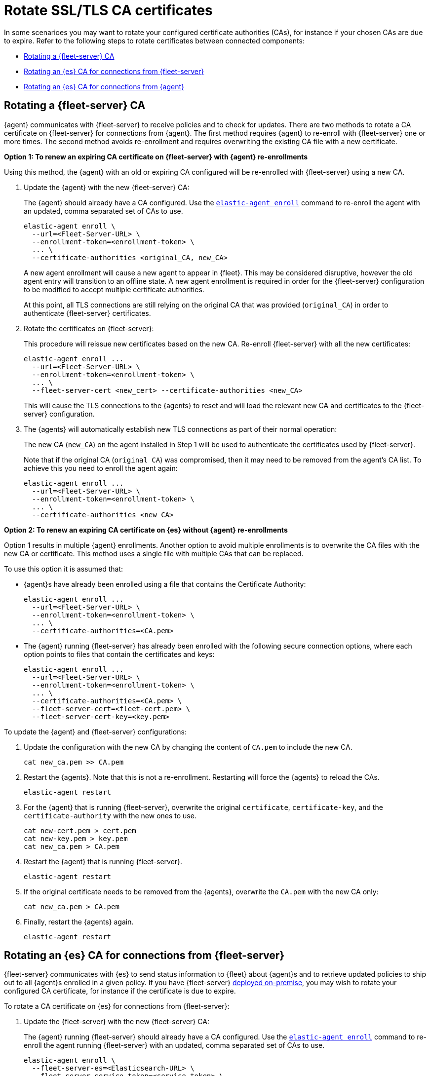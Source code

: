 [[certificates-rotation]]
= Rotate SSL/TLS CA certificates

In some scenarioes you may want to rotate your configured certificate authorities (CAs), for instance if your chosen CAs are due to expire. Refer to the following steps to rotate certificates between connected components:

* <<certificates-rotation-agent-fs>>
* <<certificates-rotation-fs-es>>
* <<certificates-rotation-agent-es>>

[discrete]
[[certificates-rotation-agent-fs]]
== Rotating a {fleet-server} CA

{agent} communicates with {fleet-server} to receive policies and to check for updates. There are two methods to rotate a CA certificate on {fleet-server} for connections from {agent}. The first method requires {agent} to re-enroll with {fleet-server} one or more times. The second method avoids re-enrollment and requires overwriting the existing CA file with a new certificate.

**Option 1: To renew an expiring CA certificate on {fleet-server} with {agent} re-enrollments**

Using this method, the {agent} with an old or expiring CA configured will be re-enrolled with {fleet-server} using a new CA.

. Update the {agent} with the new {fleet-server} CA:
+
The {agent} should already have a CA configured. Use the <<elastic-agent-enroll-command,`elastic-agent enroll`>> command to re-enroll the agent with an updated, comma separated set of CAs to use.
+
[source,shell]
----
elastic-agent enroll \
  --url=<Fleet-Server-URL> \
  --enrollment-token=<enrollment-token> \
  ... \  
  --certificate-authorities <original_CA, new_CA>
----
+
A new agent enrollment will cause a new agent to appear in {fleet}. This may be considered disruptive, however the old agent entry will transition to an offline state. A new agent enrollment is required in order for the {fleet-server} configuration to be modified to accept multiple certificate authorities.
+
At this point, all TLS connections are still relying on the original CA that was provided (`original_CA`) in order to authenticate {fleet-server} certificates.

. Rotate the certificates on {fleet-server}:
+
This procedure will reissue new certificates based on the new CA. Re-enroll {fleet-server} with all the new certificates:
+
[source,shell]
----
elastic-agent enroll ... 
  --url=<Fleet-Server-URL> \
  --enrollment-token=<enrollment-token> \
  ... \
  --fleet-server-cert <new_cert> --certificate-authorities <new_CA>
----
+
This will cause the TLS connections to the {agents} to reset and will load the relevant new CA and certificates to the {fleet-server} configuration.

. The {agents} will automatically establish new TLS connections as part of their normal operation:
+
The new CA (`new_CA`) on the agent installed in Step 1 will be used to authenticate the certificates used by {fleet-server}.
+
Note that if the original CA (`original CA`) was compromised, then it may need to be removed from the agent's CA list. To achieve this you need to enroll the agent again:
+
[source,shell]
----
elastic-agent enroll ... 
  --url=<Fleet-Server-URL> \
  --enrollment-token=<enrollment-token> \
  ... \
  --certificate-authorities <new_CA>
----

**Option 2: To renew an expiring CA certificate on {es} without {agent} re-enrollments**

Option 1 results in multiple {agent} enrollments. Another option to avoid multiple enrollments is to overwrite the CA files with the new CA or certificate. This method uses a single file with multiple CAs that can be replaced.

To use this option it is assumed that:

* {agent}s have already been enrolled using a file that contains the Certificate Authority:
+
[source,shell]
----
elastic-agent enroll ... 
  --url=<Fleet-Server-URL> \
  --enrollment-token=<enrollment-token> \
  ... \
  --certificate-authorities=<CA.pem>
----

* The {agent} running {fleet-server} has already been enrolled with the following secure connection options, where each option points to files that contain the certificates and keys:
+
[source,shell]
----
elastic-agent enroll ... 
  --url=<Fleet-Server-URL> \
  --enrollment-token=<enrollment-token> \
  ... \
  --certificate-authorities=<CA.pem> \
  --fleet-server-cert=<fleet-cert.pem> \
  --fleet-server-cert-key=<key.pem>
----

To update the {agent} and {fleet-server} configurations:

. Update the configuration with the new CA by changing the content of `CA.pem` to include the new CA.
+
[source,shell]
----
cat new_ca.pem >> CA.pem
----

. Restart the {agents}. Note that this is not a re-enrollment. Restarting will force the {agents} to reload the CAs.
+
[source,shell]
----
elastic-agent restart
----

. For the {agent} that is running {fleet-server}, overwrite the original `certificate`, `certificate-key`, and the `certificate-authority` with the new ones to use.
+
[source,shell]
----
cat new-cert.pem > cert.pem
cat new-key.pem > key.pem
cat new_ca.pem > CA.pem
----

. Restart the {agent} that is running {fleet-server}.
+
[source,shell]
----
elastic-agent restart
----

. If the original certificate needs to be removed from the {agents}, overwrite the `CA.pem` with the new CA only:
+
[source,shell]
----
cat new_ca.pem > CA.pem 
----

. Finally, restart the {agents} again.
+
[source,shell]
----
elastic-agent restart
----

[discrete]
[[certificates-rotation-fs-es]]
== Rotating an {es} CA for connections from {fleet-server}



{fleet-server} communicates with {es} to send status information to {fleet} about {agent}s and to retrieve updated policies to ship out to all {agent}s enrolled in a given policy. If you have {fleet-server}  <<fleet-deployment-models,deployed on-premise>>, you may wish to rotate your configured CA certificate, for instance if the certificate is due to expire.

To rotate a CA certificate on {es} for connections from {fleet-server}:

. Update the {fleet-server} with the new {fleet-server} CA:
+
The {agent} running {fleet-server} should already have a CA configured. Use the <<elastic-agent-enroll-command,`elastic-agent enroll`>> command to re-enroll the agent running {fleet-server} with an updated, comma separated set of CAs to use.
+
[source,shell]
----
elastic-agent enroll \
  --fleet-server-es=<Elasticsearch-URL> \
  --fleet-server-service-token=<service-token> \
  ... \  
  --fleet-server-es-ca <original_ES_CA, new_ES_CA>
----
+
A new agent enrollment will cause two {fleet-server} agents to appear in {fleet}. This may be considered disruptive, however the old agent entry will transition to offline. A new agent enrollment is required in order for the {fleet-server} configuration to be modified to accept multiple certificate authorities.
+
At this point, all TLS connections are still relying on the original CA that was provided (`original_ES_CA`) in order to authenticate {es} certificates. Re-enrolling the {fleet-server} will cause the agents going through that {fleet-server} to also reset their TLS, but the connections will be re-established as required.

. Rotate the certificates on {es}.
+
{es} will use new certificates based on the new {es} CA. Since the {fleet-server} has the original and the new {es} CAs in a chain, it will accept original and new certificates from {es}.
+
Note that if the original {es} CA (`original_ES CA`) was compromised, then it may need to be removed from the {fleet-server}'s CA list. To achieve this you need to enroll the {fleet-server} agent again (if re-enrollment is a concern then use a file to hold the certificates and certificate-authority):
+
[source,shell]
----
elastic-agent enroll \
  --fleet-server-es=<Elasticsearch-URL> \
  --fleet-server-service-token=<service-token> \
  ... \  
  --fleet-server-es-ca <new_ES_CA>
----

[discrete]
[[certificates-rotation-agent-es]]
== Rotating an {es} CA for connections from {agent}

Using configuration information from a policy delivered by {fleet-server}, {agent} collects data and sends it to {es}.

To rotate a CA certificate on {es} for connections from {agent}:

. In {fleet} open the **Settings** tab.
. In the **Outputs** section, click the edit button for the {es} output that requires a certificate rotation.
. In the **Elasticsearch CA trusted fingerprint** field, add the new trusted fingerprint to use. This is the SHA-256 fingerprint (hash) of the certificate authority used to self-sign {es} certificates. This fingerprint will be used to verify self-signed certificates presented by {es}.
+
If this certificate is present in the chain during the handshake, it will be added to the `certificate_authorities` list and the handshake will continue normally.
+
[role="screenshot"]
image::images/certificate-rotation-agent-es.png[Screen capture of the Edit Output UI: Elasticsearch CA trusted fingerprint]
